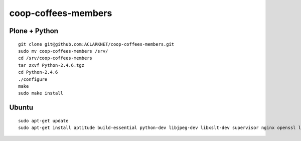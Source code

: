 coop-coffees-members
====================

Plone + Python
--------------

::

    git clone git@github.com:ACLARKNET/coop-coffees-members.git
    sudo mv coop-coffees-members /srv/
    cd /srv/coop-coffees-members
    tar zxvf Python-2.4.6.tgz
    cd Python-2.4.6
    ./configure
    make
    sudo make install

Ubuntu
------

::

    sudo apt-get update
    sudo apt-get install aptitude build-essential python-dev libjpeg-dev libxslt-dev supervisor nginx openssl libssl libsslcommon2-dev libssl-dev libtiff5-dev libjpeg8-dev zlib1g-dev libfreetype6-dev liblcms2-dev libwebp-dev tcl8.6-dev tk8.6-dev libssl-dev libxml2-dev libxslt1-dev libbz2-dev libjpeg62-dev -y

